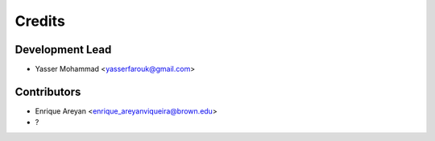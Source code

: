 =======
Credits
=======

Development Lead
----------------

* Yasser Mohammad <yasserfarouk@gmail.com>

Contributors
------------

* Enrique Areyan <enrique_areyanviqueira@brown.edu>
* ?
